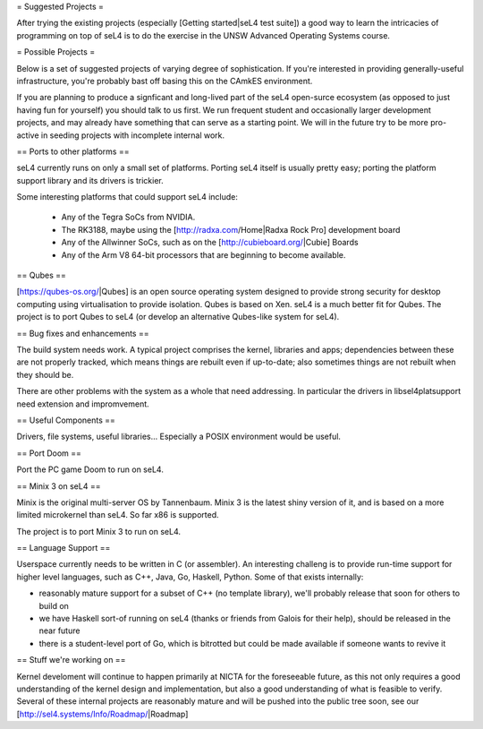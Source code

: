 = Suggested Projects =

After trying the existing projects (especially [Getting started|seL4 test suite]) a good way to learn the intricacies of programming on top of seL4 is to do the exercise in the UNSW Advanced Operating Systems course.

= Possible Projects =

Below is a set of suggested projects of varying degree of sophistication. If you're interested in providing generally-useful infrastructure, you're probably bast off basing this on the CAmkES environment. 

If you are planning to produce a signficant and long-lived part of the seL4 open-surce ecosystem (as opposed to just having fun for yourself) you should talk to us first. We run frequent student and occasionally larger development projects, and may already have something that can serve as a starting point. We will in the future try to be more pro-active in seeding projects with incomplete internal work.

== Ports to other platforms ==

seL4 currently runs on only a small set of platforms. Porting seL4 itself is usually pretty easy; porting the platform support library and its drivers is trickier.

Some interesting platforms that could support seL4 include:

 * Any of the Tegra SoCs from NVIDIA.
 * The RK3188, maybe using the [http://radxa.com/Home|Radxa Rock Pro] development board
 * Any of the Allwinner SoCs, such as on the [http://cubieboard.org/|Cubie] Boards
 * Any of the Arm V8 64-bit processors that are beginning to become available.

== Qubes ==

[https://qubes-os.org/|Qubes] is an open source operating system designed to provide strong security for desktop computing using virtualisation to provide isolation. Qubes is based on Xen. seL4 is a much better fit for Qubes. The project is to port Qubes to seL4 (or develop an alternative Qubes-like system for seL4).

== Bug fixes and enhancements ==

The build system needs work. A typical project comprises the kernel, libraries and apps; dependencies between these are not properly tracked, which means things are rebuilt even if up-to-date; also sometimes things are not rebuilt when they should be.

There are other problems with the system as a whole that need addressing. In particular the drivers in libsel4platsupport need extension and impromvement.

== Useful Components ==

Drivers, file systems, useful libraries... Especially a POSIX environment would be useful.

== Port Doom ==

Port the PC game Doom to run on seL4.

== Minix 3 on seL4 ==

Minix is the original multi-server OS by Tannenbaum. Minix 3 is the latest shiny version of it, and is based on a more limited microkernel than seL4. So far x86 is supported.

The project is to port Minix 3 to run on seL4.

== Language Support ==

Userspace currently needs to be written in C (or assembler). An interesting challeng is to provide run-time support for higher level languages, such as C++, Java, Go, Haskell, Python. Some of that exists internally:

* reasonably mature support for a subset of C++ (no template library), we'll probably release that soon for others to build on
* we have Haskell sort-of running on seL4 (thanks or friends from Galois for their help), should be released in the near future
* there is a student-level port of Go, which is bitrotted but could be made available if someone wants to revive it

== Stuff we're working on ==

Kernel develoment will continue to happen primarily at NICTA for the foreseeable future, as this not only requires a good understanding of the kernel design and implementation, but also a good understanding of what is feasible to verify. Several of these internal projects are reasonably mature and will be pushed into the public tree soon, see our [http://sel4.systems/Info/Roadmap/|Roadmap]
